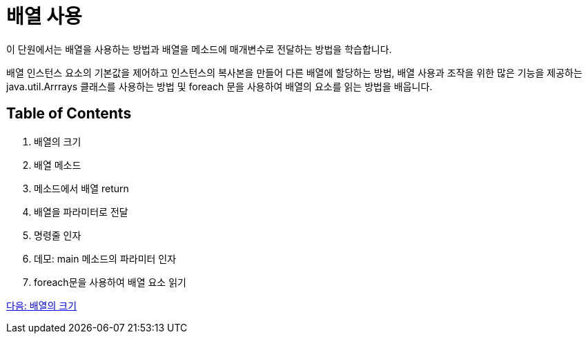 = 배열 사용

이 단원에서는 배열을 사용하는 방법과 배열을 메소드에 매개변수로 전달하는 방법을 학습합니다.

배열 인스턴스 요소의 기본값을 제어하고 인스턴스의 복사본을 만들어 다른 배열에 할당하는 방법, 배열 사용과 조작을 위한 많은 기능을 제공하는 java.util.Arrrays 클래스를 사용하는 방법 및 foreach 문을 사용하여 배열의 요소를 읽는 방법을 배웁니다.

== Table of Contents

1.	배열의 크기
2.	배열 메소드
3.	메소드에서 배열 return
4.	배열을 파라미터로 전달
5.	명령줄 인자
6.	데모: main 메소드의 파라미터 인자
7.	foreach문을 사용하여 배열 요소 읽기

link:./17_size_of_array.adoc[다음: 배열의 크기]